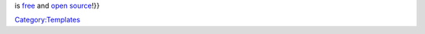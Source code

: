 .. raw:: mediawiki

   {{Side box|text={{{1|{{PAGENAME}}}}}

is `free <free>`__ and `open source <open_source>`__!}}

`Category:Templates <Category:Templates>`__
